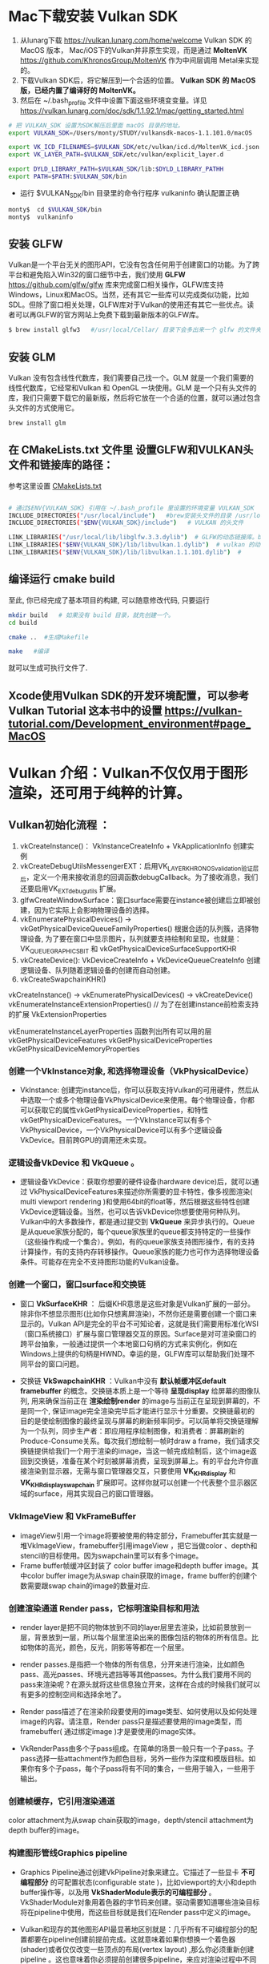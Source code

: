 * Mac下载安装 Vulkan SDK
  1. 从lunarg下载 [[https://vulkan.lunarg.com/home/welcome]] Vulkan SDK 的 MacOS 版本， Mac/iOS下的Vulkan并非原生实现，而是通过 *MoltenVK* [[https://github.com/KhronosGroup/MoltenVK]]  作为中间层调用 Metal来实现的。
  2. 下载Vulkan SDK后，将它解压到一个合适的位置。 *Vulkan SDK 的 MacOS版，已经内置了编译好的 MoltenVK。*
  3. 然后在 ~/.bash_profile 文件中设置下面这些环境变变量。详见 [[https://vulkan.lunarg.com/doc/sdk/1.1.92.1/mac/getting_started.html]]
  #+begin_src sh
	# 把 VULKAN_SDK 设置为SDK解压后里面 macOS 目录的地址。
	export VULKAN_SDK=/Users/monty/STUDY/vulkansdk-macos-1.1.101.0/macOS

	export VK_ICD_FILENAMES=$VULKAN_SDK/etc/vulkan/icd.d/MoltenVK_icd.json
	export VK_LAYER_PATH=$VULKAN_SDK/etc/vulkan/explicit_layer.d

	export DYLD_LIBRARY_PATH=$VULKAN_SDK/lib:$DYLD_LIBRARY_PATHH
	export PATH=$PATH:$VULKAN_SDK/bin
  #+end_src
  - 运行 $VULKAN_SDK/bin 目录里的命令行程序 vulkaninfo 确认配置正确
  #+begin_src sh
	monty$  cd $VULKAN_SDK/bin
	monty$  vulkaninfo
  #+end_src


** 安装 GLFW
   Vulkan是一个平台无关的图形API，它没有包含任何用于创建窗口的功能。为了跨平台和避免陷入Win32的窗口细节中去，我们使用 *GLFW* [[https://github.com/glfw/glfw]] 库来完成窗口相关操作，GLFW库支持Windows，Linux和MacOS。当然，还有其它一些库可以完成类似功能，比如SDL。但除了窗口相关处理，GLFW库对于Vulkan的使用还有其它一些优点。读者可以再GLFW的官方网站上免费下载到最新版本的GLFW库。

   #+begin_src sh
	 $ brew install glfw3   #/usr/local/Cellar/ 目录下会多出来一个 glfw 的文件夹，相关的文件都在这个里面。
   #+end_src


** 安装 GLM

   Vulkan 没有包含线性代数库，我们需要自己找一个。GLM 就是一个我们需要的线性代数库，它经常和Vulkan 和 OpenGL 一块使用。GLM 是一个只有头文件的库，我们只需要下载它的最新版，然后将它放在一个合适的位置，就可以通过包含头文件的方式使用它。
   #+begin_src sh
	 brew install glm
   #+end_src

** 在 CMakeLists.txt 文件里 设置GLFW和VULKAN头文件和链接库的路径：
   参考这里设置 [[https://zhuanlan.zhihu.com/p/45528705][CMakeLists.txt]]

   #+begin_src sh

	 # 通过$ENV{VULKAN_SDK} 引用在 ~/.bash_profile 里设置的环境变量 VULKAN_SDK
	 INCLUDE_DIRECTORIES("/usr/local/include")   #brew安装头文件的目录 /usr/local/include, 包括 GLFW 和 GLM 的头文件
	 INCLUDE_DIRECTORIES("$ENV{VULKAN_SDK}/include")   # VULKAN 的头文件

	 LINK_LIBRARIES("/usr/local/lib/libglfw.3.3.dylib")  # GLFW的动态链接库。brew安装链接库的目录 /usr/local/lib
	 LINK_LIBRARIES("$ENV{VULKAN_SDK}/lib/libvulkan.1.dylib")  # vulkan 的动态链接库
	 LINK_LIBRARIES("$ENV{VULKAN_SDK}/lib/libvulkan.1.1.101.dylib")  #

   #+end_src



** 编译运行 cmake build
   至此, 你已经完成了基本项目的构建, 可以随意修改代码, 只要运行
   #+begin_src sh
	 mkdir build   # 如果没有 build 目录，就先创建一个。
	 cd build

	 cmake ..  #生成Makefile

	 make   #编译

   #+end_src
   就可以生成可执行文件了.

** Xcode使用Vulkan SDK的开发环境配置，可以参考 *Vulkan Tutorial* 这本书中的设置 [[https://vulkan-tutorial.com/Development_environment#page_MacOS ]]

* Vulkan 介绍：Vulkan不仅仅用于图形渲染，还可用于纯粹的计算。

** Vulkan初始化流程 ：


   1) vkCreateInstance()： VkInstanceCreateInfo +  VkApplicationInfo  创建实例
   2) vkCreateDebugUtilsMessengerEXT：启用VK_LAYER_KHRONOS_validation验证层后，定义一个用来接收消息的回调函数debugCallback。为了接收消息，我们还要启用VK_EXT_debug_utils 扩展。
   3) glfwCreateWindowSurface：窗口surface需要在instance被创建后立即被创建，因为它实际上会影响物理设备的选择。
   4) vkEnumeratePhysicalDevices() -> vkGetPhysicalDeviceQueueFamilyProperties() 根据合适的队列簇，选择物理设备, 为了要在窗口中显示图片，队列就要支持绘制和呈现，也就是：VK_QUEUE_GRAPHICS_BIT  和 vkGetPhysicalDeviceSurfaceSupportKHR
   5) vkCreateDevice(): VkDeviceCreateInfo + VkDeviceQueueCreateInfo  创建逻辑设备、队列随着逻辑设备的创建而自动创建。
   6) vkCreateSwapchainKHR()





   vkCreateInstance() → vkEnumeratePhysicalDevices() → vkCreateDevice()
   vkEnumerateInstanceExtensionProperties()  // 为了在创建instance前检索支持的扩展 VkExtensionProperties

   vkEnumerateInstanceLayerProperties 函数列出所有可以用的层
   vkGetPhysicalDeviceFeatures
   vkGetPhysicalDeviceProperties
   vkGetPhysicalDeviceMemoryProperties


*** 创建一个VkInstance对象, 和选择物理设备（VkPhysicalDevice）

	- VkInstance: 创建完instance后，你可以获取支持Vulkan的可用硬件，然后从中选取一个或多个物理设备VkPhysicalDevice来使用。每个物理设备，你都可以获取它的属性vkGetPhysicalDeviceProperties，和特性vkGetPhysicalDeviceFeatures。一个VkInstance可以有多个VkPhysicalDevice，一个VkPhysicalDevice可以有多个逻辑设备VkDevice。目前跨GPU的调用还未实现。

*** 逻辑设备VkDevice 和 VkQueue 。
	- 逻辑设备VkDevice：获取你想要的硬件设备(hardware device)后，就可以通过 VkPhysicalDeviceFeatures来描述你所需要的显卡特性，像多视图渲染( multi viewport rendering )和使用64bit的float等，然后根据这些特性创建VkDevice逻辑设备。当然，也可以告诉VkDevice你想要使用何种队列。Vulkan中的大多数操作，都是通过提交到 *VkQueue* 来异步执行的。Queue是从queue家族分配的，每个queue家族里的queue都支持特定的一些操作（这些操作构成一个集合）。例如，有的queue家族支持图形操作，有的支持计算操作，有的支持内存转移操作。Queue家族的能力也可作为选择物理设备条件。可能存在完全不支持图形功能的Vulkan设备。

*** 创建一个窗口，窗口surface和交换链
	- 窗口 *VkSurfaceKHR* ： 后缀KHR意思是这些对象是Vulkan扩展的一部分。除非你不想显示图形(比如你只想离屏渲染)，不然你还是需要创建一个窗口来显示的。Vulkan API是完全的平台不可知论者，这就是我们需要用标准化WSI（窗口系统接口）扩展与窗口管理器交互的原因。Surface是对可渲染窗口的跨平台抽象，一般通过提供一个本地窗口句柄的方式来实例化，例如在Windows上提供的句柄是HWND。幸运的是，GLFW库可以帮助我们处理不同平台的窗口问题。

	- 交换链 *VkSwapchainKHR* ：Vulkan中没有 *默认帧缓冲区default framebuffer* 的概念。交换链本质上是一个等待 *呈现display* 给屏幕的图像队列, 用来确保当前正在 *渲染绘制render* 的image与当前正在呈现到屏幕的，不是同一个, 保证image完全渲染完毕后才能进行显示十分重要。交换链最初的目的是使绘制图像的最终呈现与屏幕的刷新频率同步。可以简单将交换链理解为一个队列，同步生产者：即应用程序绘制图像，和消费者：屏幕刷新的Produce-Consume关系。每次我们想绘制一帧时draw a frame，我们请求交换链提供给我们一个用于渲染的image，当这一帧完成绘制后，这个image返回到交换链，准备在某个时刻被屏幕消费，呈现到屏幕上。有的平台允许你直接渲染到显示器，无需与窗口管理器交互，只要使用 *VK_KHR_display* 和 *VK_KHR_display_swapchain* 扩展即可。这样你就可以创建一个代表整个显示器区域的surface，用其实现自己的窗口管理器。

*** VkImageView 和 VkFrameBuffer
	- imageView引用一个image将要被使用的特定部分，Framebuffer其实就是一堆VkImageView，framebuffer引用imageView ，把它当做color 、depth和stencil的目标使用。因为swapchain里可以有多个image。
	- Frame buffer帧缓冲区封装了 color buffer image和depth buffer image。其中color buffer image为从swap chain获取的image，frame buffer的创建个数需要跟swap chain的image的数量对应.

*** 创建渲染通道 Render pass，它标明渲染目标和用法
	- render layer是把不同的物体放到不同的layer层里去渲染，比如前景放到一层，背景放到一层，所以每个层里渲染出来的图像包括的物体的所有信息。比如物体的高光，颜色，反光，阴影等等都在一个层里。
	- render passes.是指把一个物体的所有信息，分开来进行渲染，比如颜色pass、高光passes、环境光遮挡等等其他passes。为什么我们要用不同的pass来渲染呢？在源头就将这些信息独立开来，这样在合成的时候我们就可以有更多的控制空间和选择余地了。

	- Render pass描述了在渲染阶段要使用的image类型、如何使用以及如何处理image的内容。请注意，Render pass只是描述要使用的image类型，而framebuffer( 通过绑定image )才是要使用的image实体。
	- VkRenderPass由多个子pass组成。在简单的场景一般只有一个子pass。子pass选择一些attachment作为颜色目标，另外一些作为深度和模版目标。如果你有多个子pass，每个子pass将有不同的集合，一些用于输入，一些用于输出。

*** 创建帧缓存，它引用渲染通道
	color attachment为从swap chain获取的image，depth/stencil attachment为depth buffer的image。

*** 构建图形管线Graphics pipeline
	- Graphics Pipeline通过创建VkPipeline对象来建立。它描述了一些显卡 *不可编程部分* 的可配置状态(configurable state )，比如viewport的大小和depth buffer操作等，以及用 *VkShaderModule表示的可编程部分* 。VkShaderModule对象用着色器的字节码来创建。驱动需要知道哪些渲染目标将在pipeline中使用，而这些目标就是我们在Render pass中定义的image。

	- Vulkan和现存的其他图形API最显著地区别就是：几乎所有不可编程部分的配置都要在pipeline创建前提前完成。这就意味着如果你想换一个着色器(shader)或者仅仅改变一些顶点的布局(vertex layout) ,那么你必须重新创建pipeline 。这也意味着你必须提前创建很多pipeline，来应对渲染过程中不同组合的配置。只有很少的一些配置你可以动态改变，比如viewport 的大小和celar 的颜色等。Pipeline中所有的配置状态你必须显示的进行定义，比如，颜色混合就没有为你提供默认的配置。

*** 申请命令缓存，为交换链的每个image记录绘制命令
	Vulkan中的命令必须提交到对应的队列queue才能执行。这些命令首先要记录到VkCommandBuffer中，然后才能提交的到队列。VkCommandBuffer并不是直接创建的，它是从VkCommandPool中分配出来的。

*** 渲染一帧：请求image，提交正确的绘制命令缓存，将image返回到交换链
